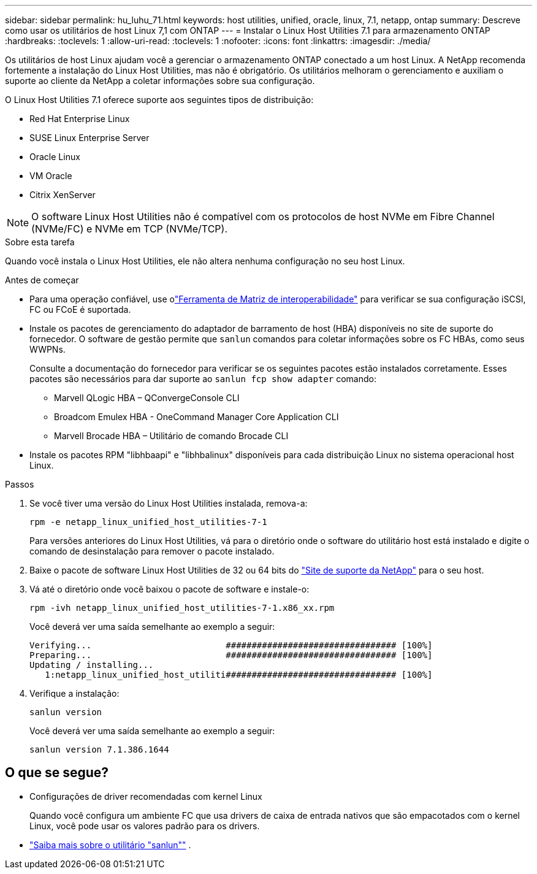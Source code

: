 ---
sidebar: sidebar 
permalink: hu_luhu_71.html 
keywords: host utilities, unified, oracle, linux, 7.1, netapp, ontap 
summary: Descreve como usar os utilitários de host Linux 7,1 com ONTAP 
---
= Instalar o Linux Host Utilities 7.1 para armazenamento ONTAP
:hardbreaks:
:toclevels: 1
:allow-uri-read: 
:toclevels: 1
:nofooter: 
:icons: font
:linkattrs: 
:imagesdir: ./media/


[role="lead"]
Os utilitários de host Linux ajudam você a gerenciar o armazenamento ONTAP conectado a um host Linux.  A NetApp recomenda fortemente a instalação do Linux Host Utilities, mas não é obrigatório.  Os utilitários melhoram o gerenciamento e auxiliam o suporte ao cliente da NetApp a coletar informações sobre sua configuração.

O Linux Host Utilities 7.1 oferece suporte aos seguintes tipos de distribuição:

* Red Hat Enterprise Linux
* SUSE Linux Enterprise Server
* Oracle Linux
* VM Oracle
* Citrix XenServer



NOTE: O software Linux Host Utilities não é compatível com os protocolos de host NVMe em Fibre Channel (NVMe/FC) e NVMe em TCP (NVMe/TCP).

.Sobre esta tarefa
Quando você instala o Linux Host Utilities, ele não altera nenhuma configuração no seu host Linux.

.Antes de começar
* Para uma operação confiável, use olink:https://imt.netapp.com/matrix/#welcome["Ferramenta de Matriz de interoperabilidade"^] para verificar se sua configuração iSCSI, FC ou FCoE é suportada.
* Instale os pacotes de gerenciamento do adaptador de barramento de host (HBA) disponíveis no site de suporte do fornecedor.  O software de gestão permite que `sanlun` comandos para coletar informações sobre os FC HBAs, como seus WWPNs.
+
Consulte a documentação do fornecedor para verificar se os seguintes pacotes estão instalados corretamente.  Esses pacotes são necessários para dar suporte ao `sanlun fcp show adapter` comando:

+
** Marvell QLogic HBA – QConvergeConsole CLI
** Broadcom Emulex HBA - OneCommand Manager Core Application CLI
** Marvell Brocade HBA – Utilitário de comando Brocade CLI


* Instale os pacotes RPM "libhbaapi" e "libhbalinux" disponíveis para cada distribuição Linux no sistema operacional host Linux.


.Passos
. Se você tiver uma versão do Linux Host Utilities instalada, remova-a:
+
[source, cli]
----
rpm -e netapp_linux_unified_host_utilities-7-1
----
+
Para versões anteriores do Linux Host Utilities, vá para o diretório onde o software do utilitário host está instalado e digite o comando de desinstalação para remover o pacote instalado.

. Baixe o pacote de software Linux Host Utilities de 32 ou 64 bits do link:https://mysupport.netapp.com/site/products/all/details/hostutilities/downloads-tab/download/61343/7.1/downloads["Site de suporte da NetApp"^] para o seu host.
. Vá até o diretório onde você baixou o pacote de software e instale-o:
+
[source, cli]
----
rpm -ivh netapp_linux_unified_host_utilities-7-1.x86_xx.rpm
----
+
Você deverá ver uma saída semelhante ao exemplo a seguir:

+
[listing]
----
Verifying...                          ################################# [100%]
Preparing...                          ################################# [100%]
Updating / installing...
   1:netapp_linux_unified_host_utiliti################################# [100%]
----
. Verifique a instalação:
+
[source, cli]
----
sanlun version
----
+
Você deverá ver uma saída semelhante ao exemplo a seguir:

+
[listing]
----
sanlun version 7.1.386.1644
----




== O que se segue?

* Configurações de driver recomendadas com kernel Linux
+
Quando você configura um ambiente FC que usa drivers de caixa de entrada nativos que são empacotados com o kernel Linux, você pode usar os valores padrão para os drivers.

* link:hu-luhu-sanlun-utility.html["Saiba mais sobre o utilitário "sanlun""] .


